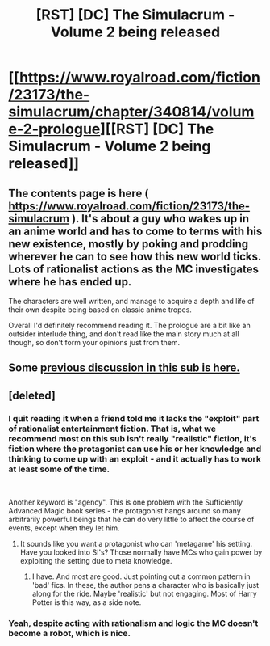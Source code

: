 #+TITLE: [RST] [DC] The Simulacrum - Volume 2 being released

* [[https://www.royalroad.com/fiction/23173/the-simulacrum/chapter/340814/volume-2-prologue][[RST] [DC] The Simulacrum - Volume 2 being released]]
:PROPERTIES:
:Author: CorruptedFlame
:Score: 11
:DateUnix: 1552792163.0
:DateShort: 2019-Mar-17
:FlairText: WIP
:END:

** The contents page is here ( [[https://www.royalroad.com/fiction/23173/the-simulacrum]] ). It's about a guy who wakes up in an anime world and has to come to terms with his new existence, mostly by poking and prodding wherever he can to see how this new world ticks. Lots of rationalist actions as the MC investigates where he has ended up.

The characters are well written, and manage to acquire a depth and life of their own despite being based on classic anime tropes.

Overall I'd definitely recommend reading it. The prologue are a bit like an outsider interlude thing, and don't read like the main story much at all though, so don't form your opinions just from them.
:PROPERTIES:
:Author: CorruptedFlame
:Score: 7
:DateUnix: 1552792397.0
:DateShort: 2019-Mar-17
:END:


** Some [[https://www.reddit.com/r/rational/comments/azdc83/rstwip_the_simulacrum_desc_in_comment/][previous discussion in this sub is here.]]
:PROPERTIES:
:Author: alexanderwales
:Score: 6
:DateUnix: 1552799983.0
:DateShort: 2019-Mar-17
:END:


** [deleted]
:PROPERTIES:
:Score: 4
:DateUnix: 1552835342.0
:DateShort: 2019-Mar-17
:END:

*** I quit reading it when a friend told me it lacks the "exploit" part of rationalist entertainment fiction. That is, what we recommend most on this sub isn't really "realistic" fiction, it's fiction where the protagonist can use his or her knowledge and thinking to come up with an exploit - and it actually has to work at least some of the time.

​

Another keyword is "agency". This is one problem with the Sufficiently Advanced Magic book series - the protagonist hangs around so many arbitrarily powerful beings that he can do very little to affect the course of events, except when they let him.
:PROPERTIES:
:Author: SoylentRox
:Score: 4
:DateUnix: 1552850370.0
:DateShort: 2019-Mar-17
:END:

**** It sounds like you want a protagonist who can 'metagame' his setting. Have you looked into SI's? Those normally have MCs who gain power by exploiting the setting due to meta knowledge.
:PROPERTIES:
:Author: CorruptedFlame
:Score: 1
:DateUnix: 1552940407.0
:DateShort: 2019-Mar-18
:END:

***** I have. And most are good. Just pointing out a common pattern in 'bad' fics. In these, the author pens a character who is basically just along for the ride. Maybe 'realistic' but not engaging. Most of Harry Potter is this way, as a side note.
:PROPERTIES:
:Author: SoylentRox
:Score: 1
:DateUnix: 1552941017.0
:DateShort: 2019-Mar-19
:END:


*** Yeah, despite acting with rationalism and logic the MC doesn't become a robot, which is nice.
:PROPERTIES:
:Author: CorruptedFlame
:Score: 1
:DateUnix: 1552835422.0
:DateShort: 2019-Mar-17
:END:
